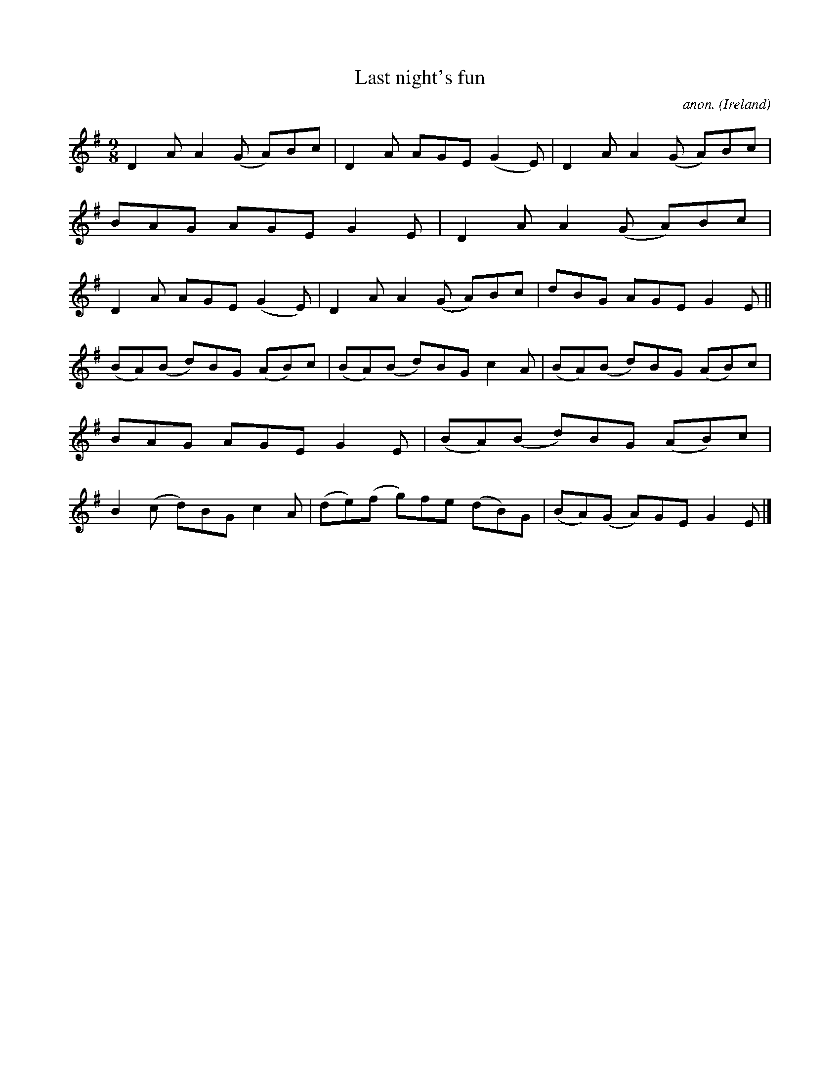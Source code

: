 X:452
T:Last night's fun
C:anon.
O:Ireland
B:Francis O'Neill: "The Dance Music of Ireland" (1907) no. 452
R:Slip jig, hop
Z:Transcribed by Frank Nordberg - http://www.musicaviva.com
F:http://www.musicaviva.com/abc/tunes/ireland/oneill-1001/0452/oneill-1001-0452-1.abc
M:9/8
L:1/8
K:Dmix
D2A A2(G A)Bc|D2A AGE (G2E)|D2A A2(G A)Bc|BAG AGE G2E|D2A A2(G A)Bc|D2A AGE (G2E)|D2A A2(G A)Bc|dBG AGE G2E||
(BA)(B d)BG (AB)c|(BA)(B d)BG c2A|(BA)(B d)BG (AB)c|BAG AGE G2E|(BA)(B d)BG (AB)c|B2(c d)BG c2A|(de)(f g)fe (dB)G|(BA)(G A)GE G2E|]
W:
W:
%
%
